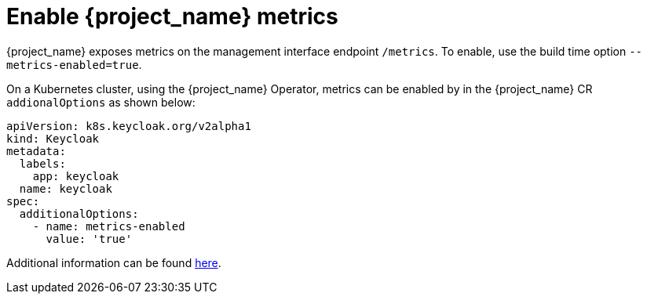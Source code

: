 = Enable {project_name} metrics

{project_name} exposes metrics on the management interface endpoint `/metrics`.
To enable, use the build time option `--metrics-enabled=true`.

On a Kubernetes cluster, using the {project_name} Operator, metrics can be enabled by in the  {project_name} CR `addionalOptions` as shown below:

[source,yaml]
----
apiVersion: k8s.keycloak.org/v2alpha1
kind: Keycloak
metadata:
  labels:
    app: keycloak
  name: keycloak
spec:
  additionalOptions:
    - name: metrics-enabled
      value: 'true'
----

Additional information can be found https://www.keycloak.org/server/configuration-metrics[here].
